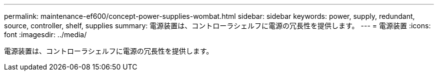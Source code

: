 ---
permalink: maintenance-ef600/concept-power-supplies-wombat.html 
sidebar: sidebar 
keywords: power, supply, redundant, source, controller, shelf, supplies 
summary: 電源装置は、コントローラシェルフに電源の冗長性を提供します。 
---
= 電源装置
:icons: font
:imagesdir: ../media/


[role="lead"]
電源装置は、コントローラシェルフに電源の冗長性を提供します。
